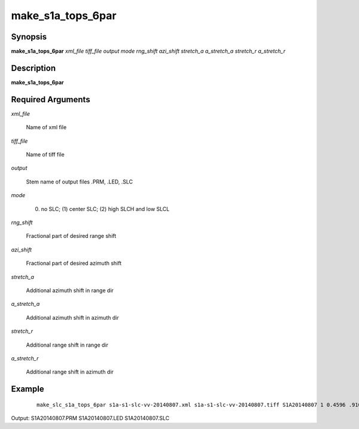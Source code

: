 .. index:: ! make_s1a_tops_6par

******************
make_s1a_tops_6par
******************

Synopsis
--------
**make_s1a_tops_6par** *xml_file tiff_file output mode rng_shift azi_shift stretch_a a_stretch_a stretch_r a_stretch_r*

Description
-----------
**make_s1a_tops_6par**  

Required Arguments
------------------

*xml_file*     

	Name of xml file 

*tiff_file*    

	Name of tiff file 

*output*       

	Stem name of output files .PRM, .LED, .SLC 

*mode*         

	(0) no SLC; (1) center SLC; (2) high SLCH and low SLCL 

*rng_shift*    

	Fractional part of desired range shift 

*azi_shift*    

	Fractional part of desired azimuth shift 

*stretch_a*    

	Additional azimuth shift in range dir 

*a_stretch_a*  

	Additional azimuth shift in azimuth dir 

*stretch_r*    

	Additional range shift in range dir 

*a_stretch_r*  

	Additional range shift in azimuth dir


Example
-------
 ::

       make_slc_s1a_tops_6par s1a-s1-slc-vv-20140807.xml s1a-s1-slc-vv-20140807.tiff S1A20140807 1 0.4596 .9109 2.18065e-06 -3.63255e-06 1.37343e-05 -3.13352e-05

Output: S1A20140807.PRM S1A20140807.LED S1A20140807.SLC

